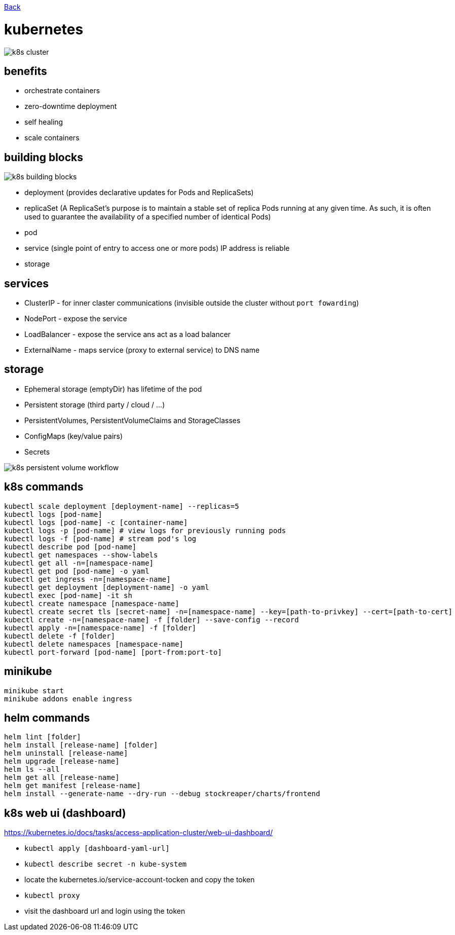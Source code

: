 link:../README.md[Back]

= kubernetes =

image::./k8s-cluster.png[]

== benefits ==

  - orchestrate containers
  - zero-downtime deployment
  - self healing
  - scale containers

== building blocks ==

image::./k8s-building-blocks.png[]

  - deployment (provides declarative updates for Pods and ReplicaSets)
  - replicaSet (A ReplicaSet's purpose is to maintain a stable set of replica Pods running at any given time. As such, it is often used to guarantee the availability of a specified number of identical Pods)
  - pod
  - service (single point of entry to access one or more pods) IP address is reliable
  - storage

== services ==

  - ClusterIP - for inner claster communications (invisible outside the cluster without `port fowarding`)
  - NodePort - expose the service
  - LoadBalancer - expose the service ans act as a load balancer
  - ExternalName - maps service (proxy to external service) to DNS name

== storage ==

  - Ephemeral storage (emptyDir) has lifetime of the pod
  - Persistent storage (third party / cloud / ...)
  - PersistentVolumes, PersistentVolumeClaims and StorageClasses
  - ConfigMaps (key/value pairs)
  - Secrets

image::./k8s-persistent-volume-workflow.png[]

== k8s commands ==

```
kubectl scale deployment [deployment-name] --replicas=5
kubectl logs [pod-name]
kubectl logs [pod-name] -c [container-name]
kubectl logs -p [pod-name] # view logs for previously running pods
kubectl logs -f [pod-name] # stream pod's log
kubectl describe pod [pod-name]
kubectl get namespaces --show-labels
kubectl get all -n=[namespace-name]
kubectl get pod [pod-name] -o yaml
kubectl get ingress -n=[namespace-name]
kubectl get deployment [deployment-name] -o yaml
kubectl exec [pod-name] -it sh
kubectl create namespace [namespace-name]
kubectl create secret tls [secret-name] -n=[namespace-name] --key=[path-to-privkey] --cert=[path-to-cert]
kubectl create -n=[namespace-name] -f [folder] --save-config --record
kubectl apply -n=[namespace-name] -f [folder]
kubectl delete -f [folder]
kubectl delete namespaces [namespace-name]
kubectl port-forward [pod-name] [port-from:port-to]
```

== minikube ==

```
minikube start
minikube addons enable ingress
```

== helm commands ==

```
helm lint [folder]
helm install [release-name] [folder]
helm uninstall [release-name]
helm upgrade [release-name]
helm ls --all
helm get all [release-name]
helm get manifest [release-name]
helm install --generate-name --dry-run --debug stockreaper/charts/frontend
```

== k8s web ui (dashboard) ==

https://kubernetes.io/docs/tasks/access-application-cluster/web-ui-dashboard/

  - `kubectl apply [dashboard-yaml-url]`
  - `kubectl describe secret -n kube-system`
  - locate the kubernetes.io/service-account-tocken and copy the token
  - `kubectl proxy`
  - visit the dashboard url and login using the token
